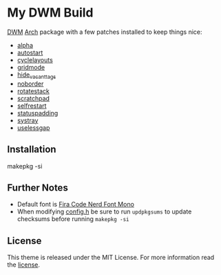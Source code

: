 * My DWM Build
  :PROPERTIES:
  :CUSTOM_ID: my-dwm-build
  :END:

[[https://dwm.suckless.org][DWM]] [[https://www.archlinux.org/][Arch]] package with a few patches installed to keep things nice:

- [[https://dwm.suckless.org/patches/alpha/][alpha]]
- [[https://dwm.suckless.org/patches/autostart/][autostart]]
- [[https://dwm.suckless.org/patches/cyclelayouts/][cyclelayouts]]
- [[https://dwm.suckless.org/patches/gridmode/][gridmode]]
- [[https://dwm.suckless.org/patches/hide_vacant_tags/][hide_vacant_tags]]
- [[https://dwm.suckless.org/patches/noborder/][noborder]]
- [[https://dwm.suckless.org/patches/rotatestack/][rotatestack]]
- [[https://dwm.suckless.org/patches/scratchpad/][scratchpad]]
- [[https://dwm.suckless.org/patches/selfrestart/][selfrestart]]
- [[https://dwm.suckless.org/patches/statuspadding/][statuspadding]]
- [[https://dwm.suckless.org/patches/systray/][systray]]
- [[https://dwm.suckless.org/patches/uselessgap/][uselessgap]]

** Installation
#+BEGIN_EXAMPLE shell
  makepkg -si
#+END_EXAMPLE

** Further Notes
- Default font is
  [[https://github.com/ryanoasis/nerd-fonts/blob/master/patched-fonts/FiraCode][Fira Code Nerd Font Mono]]
- When modifying [[https://github.com/alrayyes/dwm/blob/master/config.h][config.h]] be sure to run =updpkgsums= to update checksums before
  running =makepkg -si=

** License
This theme is released under the MIT License. For more information read
the [[file:LICENSE.org][license]].
